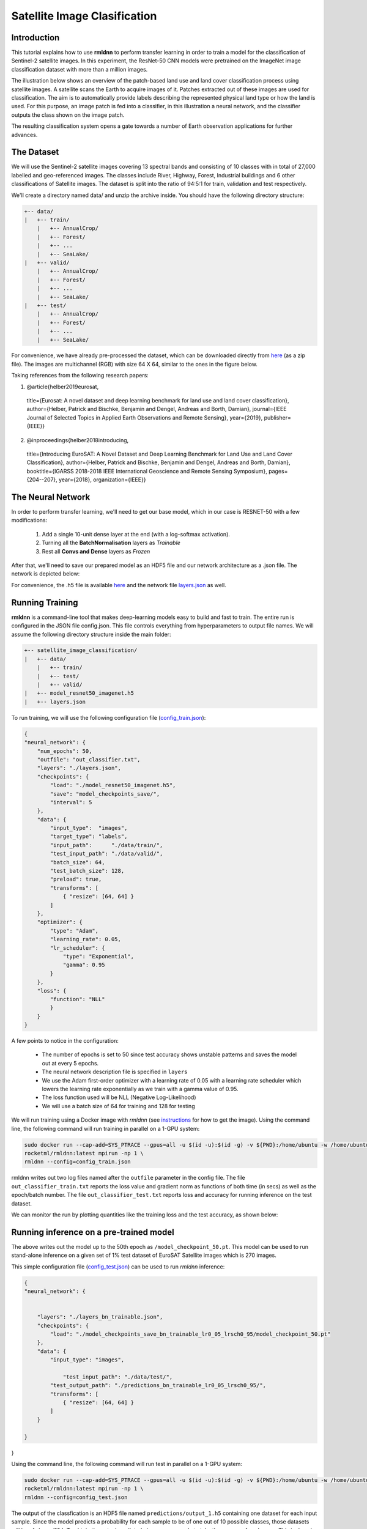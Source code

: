 Satellite Image Clasification	
====================================================
	
Introduction
~~~~~~~~~~~~
	
This tutorial explains how to use **rmldnn** to perform transfer learning in order to train a model for the classification of Sentinel-2 satellite images. In this experiment, the ResNet-50 CNN models were pretrained on the ImageNet image classification dataset with more than a million images. 

The illustration below shows an overview of the patch-based land use and land cover classiﬁcation process using satellite images. A satellite scans the Earth to acquire images of it. Patches extracted out of these images are used for classiﬁcation. The aim is to automatically provide labels describing the represented physical land type or how the land is used. For this purpose, an image patch is fed into a classiﬁer, in this illustration a neural network, and the classiﬁer outputs the class shown on the image patch.

.. image:: ./figures/patch_extraction.png

The resulting classiﬁcation system opens a gate towards a number of Earth observation applications for further advances. 

The Dataset
~~~~~~~~~~~
	
We will use the Sentinel-2 satellite images covering 13 spectral bands and consisting of 10 classes with in total of 27,000 labelled and geo-referenced images. The classes include River, Highway, Forest, Industrial buildings and 6 other classifications of Satellite images. The dataset is split into the ratio of 94:5:1 for train, validation and test respectively. 
	
We'll create a directory named data/ and unzip the archive inside. You should have the following directory structure:

.. code:: bash

    +-- data/
    |   +-- train/
        |   +-- AnnualCrop/
        |   +-- Forest/
        |   +-- ...
        |   +-- SeaLake/
    |   +-- valid/
        |   +-- AnnualCrop/
        |   +-- Forest/
        |   +-- ...
        |   +-- SeaLake/
    |   +-- test/
        |   +-- AnnualCrop/
        |   +-- Forest/
        |   +-- ...
        |   +-- SeaLake/

	
	
For convenience, we have already pre-processed the dataset, which can be downloaded directly from `here <https://rmldnnstorage.blob.core.windows.net/rmldnn-datasets/satellite_images.tar.gz>`__ (as a zip file). The images are multichannel (RGB) with size 64 X 64, similar to the ones in the figure below.
	
.. image:: ./figures/sample_images.jpg	
  :width: 800
  :align: center

Taking references from the following research papers:

1. @article{helber2019eurosat,
  title={Eurosat: A novel dataset and deep learning benchmark for land use and land cover classification},
  author={Helber, Patrick and Bischke, Benjamin and Dengel, Andreas and Borth, Damian},
  journal={IEEE Journal of Selected Topics in Applied Earth Observations and Remote Sensing},
  year={2019},
  publisher={IEEE}}

2. @inproceedings{helber2018introducing,
  title={Introducing EuroSAT: A Novel Dataset and Deep Learning Benchmark for Land Use and Land Cover Classification},
  author={Helber, Patrick and Bischke, Benjamin and Dengel, Andreas and Borth, Damian},
  booktitle={IGARSS 2018-2018 IEEE International Geoscience and Remote Sensing Symposium},
  pages={204--207},
  year={2018},
  organization={IEEE}}
	
The Neural Network
~~~~~~~~~~~

In order to perform transfer learning, we'll need to get our base model, which in our case is RESNET-50 with a few modifications:

 1. Add a single 10-unit dense layer at the end (with a log-softmax activation). 
 2. Turning all the **BatchNormalisation** layers as *Trainable*
 3. Rest all **Convs and Dense** layers as *Frozen*

After that, we'll need to save our prepared model as an HDF5 file and our network architecture as a .json file. The network is depicted below:

.. image:: ./figures/network_arch.png

For convenience, the .h5 file is available `here <https://rmldnnstorage.blob.core.windows.net/rmldnn-models/model_resnet50_imagenet_10classes.h5>`__ and the network file `layers.json <./layers.json>`__ as well. 

Running Training
~~~~~~~~~~~

**rmldnn** is a command-line tool that makes deep-learning models easy to build and fast to train. The entire run is configured in the JSON file config.json. This file controls everything from hyperparameters to output file names. We will assume the following directory structure inside the main folder:

.. code:: bash

    +-- satellite_image_classification/
    |   +-- data/
        |   +-- train/
        |   +-- test/
        |   +-- valid/
    |   +-- model_resnet50_imagenet.h5
    |   +-- layers.json
    
To run training, we will use the following configuration file (`config_train.json <./config_train.json>`__):

.. code:: json

    {
    "neural_network": {
        "num_epochs": 50,
        "outfile": "out_classifier.txt",
        "layers": "./layers.json",
        "checkpoints": {
            "load": "./model_resnet50_imagenet.h5",
            "save": "model_checkpoints_save/",
            "interval": 5
        },
        "data": {
            "input_type":  "images",
            "target_type": "labels",
            "input_path":      "./data/train/",
            "test_input_path": "./data/valid/",
            "batch_size": 64,
            "test_batch_size": 128,
            "preload": true,
            "transforms": [
                { "resize": [64, 64] }
            ]
        },
        "optimizer": {
            "type": "Adam",
            "learning_rate": 0.05,
            "lr_scheduler": {
                "type": "Exponential",
                "gamma": 0.95
            }
        },
        "loss": {
	    "function": "NLL"
            }
        }
    }
    
A few points to notice in the configuration:
    
    - The number of epochs is set to 50 since test accuracy shows unstable patterns and saves the model out at every 5 epochs.
    - The neural network description file is specified in ``layers``
    - We use the Adam first-order optimizer with a learning rate of 0.05 with a learning rate scheduler which lowers the learning rate exponentially as we train with a gamma value of 0.95.
    - The loss function used will be NLL (Negative Log-Likelihood)
    - We will use a batch size of 64 for training and 128 for testing
    
We will run training using a Docker image with `rmldnn` (see `instructions <https://github.com/rocketmlhq/rmldnn/blob/main/README.md#install>`__ for how to get the image). 
Using the command line, the following command will run training in parallel on a 1-GPU system:

.. code:: bash

    sudo docker run --cap-add=SYS_PTRACE --gpus=all -u $(id -u):$(id -g) -v ${PWD}:/home/ubuntu -w /home/ubuntu --rm \
    rocketml/rmldnn:latest mpirun -np 1 \
    rmldnn --config=config_train.json
    
rmldnn writes out two log files named after the ``outfile`` parameter in the config file. The file ``out_classifier_train.txt`` reports the loss value and gradient norm as functions of both time (in secs) as well as the epoch/batch number. The file ``out_classifier_test.txt`` reports loss and accuracy for running inference on the test dataset. 

We can monitor the run by plotting quantities like the training loss and the test accuracy, as shown below:

.. image:: ./figures/loss_function.png
  :width: 400
  :align: center

.. image:: ./figures/accuracy.png
  :width: 400
  :align: center
   
Running inference on a pre-trained model
~~~~~~~~~~~~

The above writes out the model up to the 50th epoch as ``/model_checkpoint_50.pt``.
This model can be used to run stand-alone inference on a given set of 1% test dataset of EuroSAT Satellite images which is 270 images.

This simple configuration file
(`config_test.json <./config_test.json>`__)
can be used to run `rmldnn` inference:

.. code:: bash


    {
    "neural_network": {
        
    
        "layers": "./layers_bn_trainable.json",
        "checkpoints": {
            "load": "./model_checkpoints_save_bn_trainable_lr0_05_lrsch0_95/model_checkpoint_50.pt"
        },
        "data": {
            "input_type": "images",
            
	        "test_input_path": "./data/test/",
            "test_output_path": "./predictions_bn_trainable_lr0_05_lrsch0_95/",
            "transforms": [
                { "resize": [64, 64] }
            ]
        }
        
    }
}

Using the command line, the following command will run test in parallel on a 1-GPU system:

.. code:: bash

    sudo docker run --cap-add=SYS_PTRACE --gpus=all -u $(id -u):$(id -g) -v ${PWD}:/home/ubuntu -w /home/ubuntu --rm \
    rocketml/rmldnn:latest mpirun -np 1 \
    rmldnn --config=config_test.json

The output of the classfication is an HDF5 file named ``predictions/output_1.h5`` containing one dataset for each input sample. Since the model predicts a probability for each sample to be of one out of 10 possible classes, those datasets will be of shape (10,). To obtain the actual predicted classes, one needs to take the argmax of each array. This is done in the below script (available as print_predictions.py), which also computes the total accuracy of our test:









	
	
